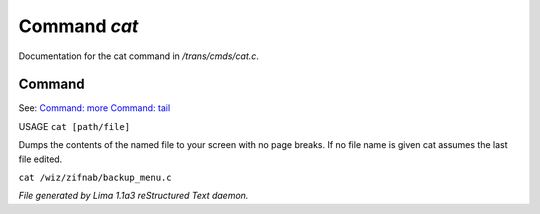 Command *cat*
**************

Documentation for the cat command in */trans/cmds/cat.c*.

Command
=======

See: `Command: more <more.html>`_ `Command: tail <tail.html>`_ 

USAGE ``cat [path/file]``

Dumps the contents of the named file to your screen with no page breaks.
If no file name is given cat assumes the last file edited.

``cat /wiz/zifnab/backup_menu.c``

.. TAGS: RST



*File generated by Lima 1.1a3 reStructured Text daemon.*
